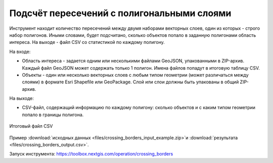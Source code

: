 Подсчёт пересечений с полигональными слоями
===========================================

Инструмент находит количество пересечений между двумя наборами векторных слоев, один из которых - строго набор полигонов.  Иными словами, будет подсчитано, сколько объектов попало в заданную полигонами область интереса. На выходе - файл CSV со статистикой по каждому полигону.

На входе:

* Область интереса - задается одним или несколькими файлами GeoJSON, упакованными в ZIP-архив. Каждый файл GeoJSON может содержать только 1 полигон. Имена файлов попадут в итоговую таблицу CSV.
* Объекты - один или несколько векторных слоев с любым типом геометрии (может различаться между слоями) в формате Esri Shapefile или GeoPackage. Слой или слои должны быть упакованы в общий ZIP-архив.

На выходе:

* CSV-файл, содержащий информацию по каждому полигону: сколько объектов и с каким типом геометрии попало в границы полигона. 


.. figure:: _static/crossing_borders_1.png
   :align: center
   :width: 16cm

   Итоговый файл CSV

Пример :download:`исходных данных <files/crossing_borders_input_example.zip>`и :download:`результата <files/crossing_borders_output.csv>`.

Запуск инструмента: https://toolbox.nextgis.com/operation/crossing_borders
